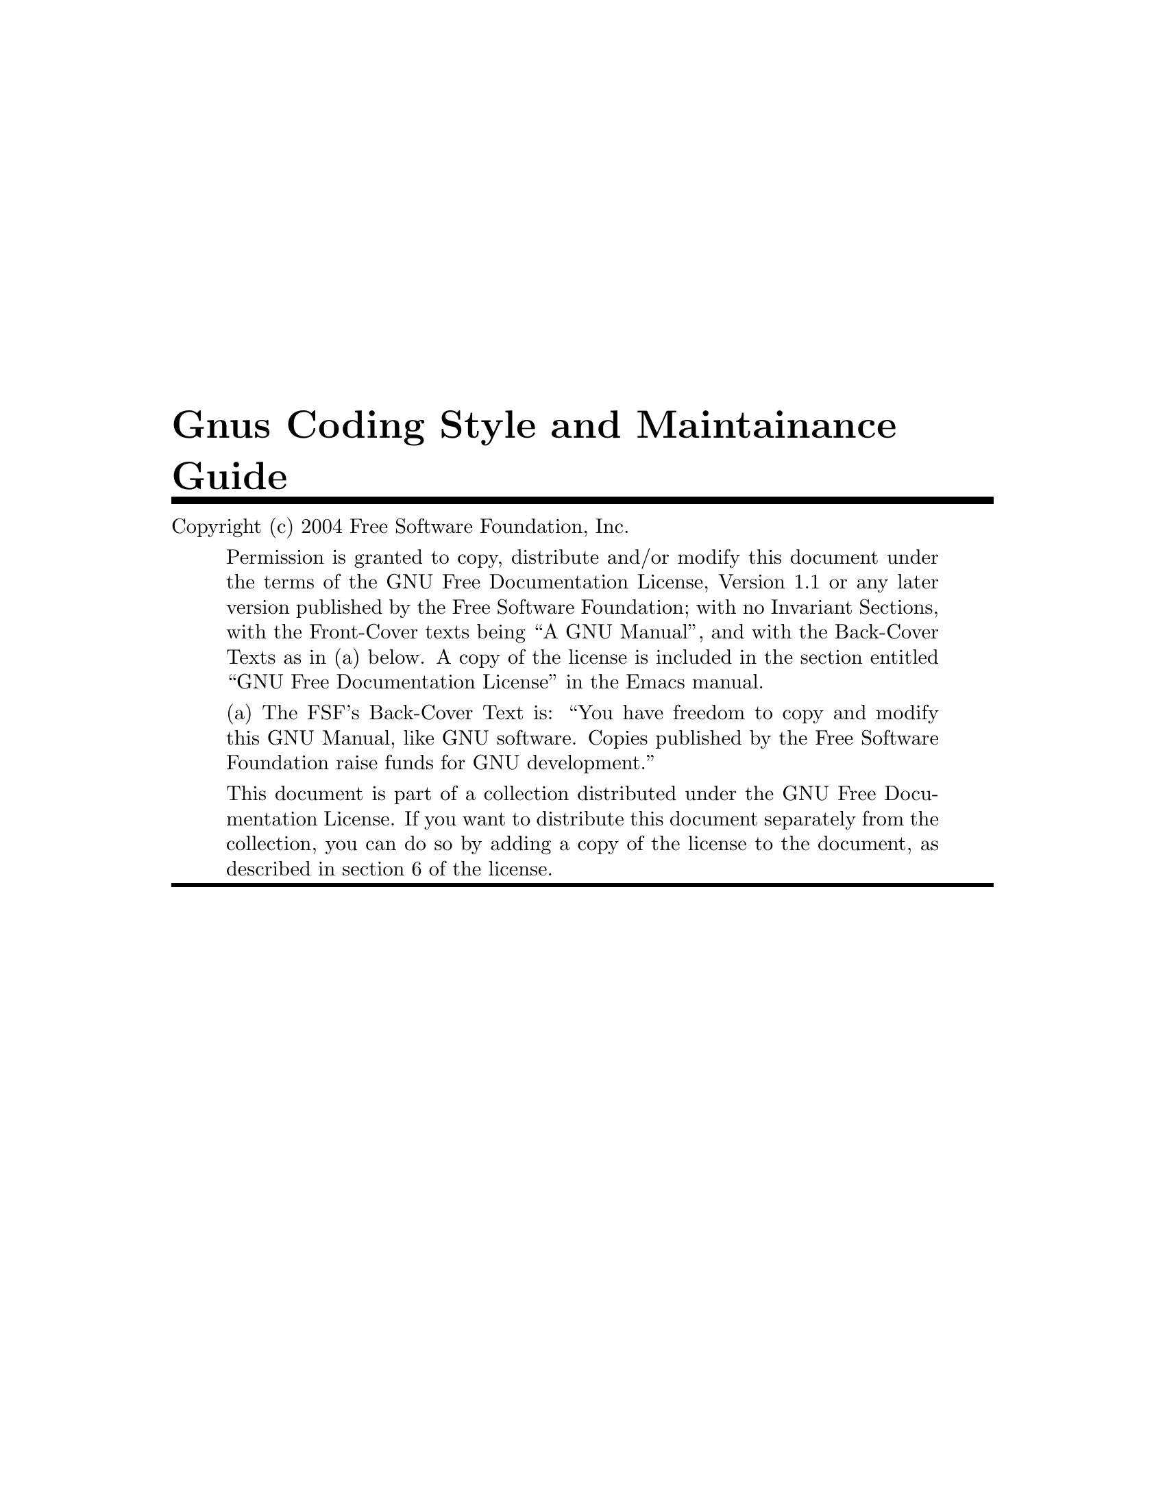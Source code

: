 \input texinfo

@setfilename gnus-coding
@settitle Gnus Coding Style and Maintainance Guide
@syncodeindex fn cp
@syncodeindex vr cp
@syncodeindex pg cp

@copying
Copyright (c) 2004  Free Software Foundation, Inc.

@quotation
Permission is granted to copy, distribute and/or modify this document
under the terms of the GNU Free Documentation License, Version 1.1 or
any later version published by the Free Software Foundation; with no
Invariant Sections, with the Front-Cover texts being ``A GNU
Manual'', and with the Back-Cover Texts as in (a) below.  A copy of the
license is included in the section entitled ``GNU Free Documentation
License'' in the Emacs manual.

(a) The FSF's Back-Cover Text is: ``You have freedom to copy and modify
this GNU Manual, like GNU software.  Copies published by the Free
Software Foundation raise funds for GNU development.''

This document is part of a collection distributed under the GNU Free
Documentation License.  If you want to distribute this document
separately from the collection, you can do so by adding a copy of the
license to the document, as described in section 6 of the license.
@end quotation
@end copying


@titlepage
@title Gnus Coding Style and Maintainance Guide

@c @author by Reiner Steib  <Reiner.Steib@gmx.de>

@insertcopying
@end titlepage

@c Obviously this is only a very rudimentary draft.  We put it in CVS
@c anyway hoping that it might annoy someone enough to fix it.  ;-)
@c Fixing only a paragraph also is appreciated.

@node Top

@section Gnus Coding Style
@subsection Dependencies

@c message / gnus
@c 
@c nn*
@c 
@c mm*
@c 
@c rfc*
@c 
@c tla netrc pop3 dig dns ...
@c format-spec.el

@subsection Compatibility

@c Compatibility with XEmacs and older Emacs versions in v5-10 and in the
@c trunk.

@c @table
@c x
@c @end table

@section Gnus Maintainance Guide

@subsection Stable and development versions

The CVS trunk is developed quite actively.

@c Most of the time Gnus is developed on the trunk.

@c Exeption: several month of feature freeze after a release,
@c e.g. 5.10.1


@subsection Syncing

@c Some MIDs related to this follow.  Use http://thread.gmane.org/MID
@c (and click on the subject) to get the thread on Gmane.

@c Some quotes from Miles Bader follow...

@c <v9eklyke6b.fsf@marauder.physik.uni-ulm.de>
@c <buovfd71nkk.fsf@mctpc71.ucom.lsi.nec.co.jp>

I do Emacs->Gnus less often (than Gnus->Emacs) because it tends to
require more manual work.

By default I sync about once a week.  I also try to follow any Gnus
threads on the mailing lists and make sure any changes being discussed
are kept more up-to-date (so say 1-2 days delay for "topical" changes).


@c <buovfd71nkk.fsf@mctpc71.ucom.lsi.nec.co.jp>

BTW, just to add even more verbose explanation about the syncing thing:

Basically my idea is that the Emacs-Gnus gateway will cause all common
files in Emacs and Gnus v5-10 to be identical except when there's a very
good reason (e.g., the Gnus version string in Emacs says "5.11", but the
v5-10 version string remains "5.10.whatever").  Furthermore, all changes
in these files in either Emacs or the v5-10 branch will be installed
into the Gnus CVS trunk, again except where there's a good reason
(typically so far the only exception has been that the changes already
exist in the trunk in modified form).  Because of this, when the next
Emacs Gnus upgrade comes, it should be very easy -- just plonk in the
files from the Gnus trunk without worrying about lost changes from the
Emacs tree.

The effect of this is that as hacker, you should generally only have to
make changes in one place:

  1) If it's a file which is thought of as being outside of Gnus (e.g.,
     the new "encrypt.el"), you should probably make the change in the
     Emacs tree, and it will show up in the Gnus tree a few days later.

     If you don't have Emacs CVS access (or it's inconvenient), you can
     change such a file in the v5-10 branch, and it should propagate to
     Emacs CVS -- however, it will get some extra scrutiny (by me) to see
     if the changes are possibly controversial and need discussion on the
     mailing list.  [Many changes are obvious bug-fixes however, so often
     there won't be any problem.]

  2) If it's to a Gnus file, and it's important enough that it should be
     part of Emacs/v5-10, then you can make the change on the v5-10
     branch, and it will go into Emacs CVS and the Gnus CVS trunk (a few
     days later).

     If you know that there will be conflicts (perhaps because the
     affected source code is different in v5-10 and the Gnus CVS trunk),
     then you can install your change in both places, and when I try to
     sync them, there will be a conflict -- however, since in most such
     cases there would be a conflict _anyway_, it's often easier for me
     to resolve it simply if I see two "identical" changes, and can just
     choose the proper one, rather than having to actually fix the code.

  3) For general Gnus development changes, of course you just make the
     change on the Gnus CVS trunk and it goes into Emacs a few years
     later... :-)

Of course in any case, if you just can't wait for me to sync your
change, you can commit it in more than one place and probably there will
be no problem; usually the changes are textually identical anyway, so
can be easily resolved automatically (sometimes I notice silly things in
such multiple commits, like whitespace differences, and unify those ;-).


@subsection Miscellanea

Starting from No Gnus, the @file{GNUS-NEWS} is created from
@file{texi/gnus-news.texi}.  Don't edit @file{GNUS-NEWS}.  Edit
@file{texi/gnus-news.texi}, type @command{make GNUS-NEWS} in the
@file{texi} directory and commit @file{GNUS-NEWS} and
@file{texi/gnus-news.texi}.


@c Local Variables:
@c mode: texinfo
@c coding: iso-8859-1
@c End:

@ignore
   arch-tag: ab15234c-2c8a-4cbd-8111-1811bcc6f931
@end ignore
